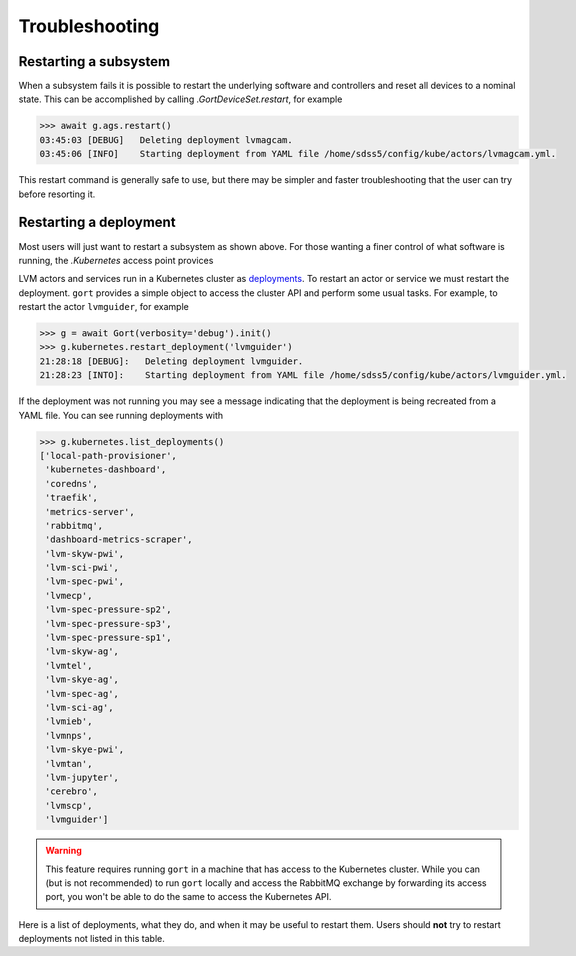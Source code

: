 Troubleshooting
===============

Restarting a subsystem
----------------------

When a subsystem fails it is possible to restart the underlying software and controllers and reset all devices to a nominal state. This can be accomplished by calling `.GortDeviceSet.restart`, for example

.. code:: python

    >>> await g.ags.restart()
    03:45:03 [DEBUG]   Deleting deployment lvmagcam.
    03:45:06 [INFO]    Starting deployment from YAML file /home/sdss5/config/kube/actors/lvmagcam.yml.

This restart command is generally safe to use, but there may be simpler and faster troubleshooting that the user can try before resorting it.

Restarting a deployment
-----------------------

Most users will just want to restart a subsystem as shown above. For those wanting a finer control of what software is running, the `.Kubernetes` access point provices

LVM actors and services run in a Kubernetes cluster as `deployments <https://kubernetes.io/docs/concepts/workloads/controllers/deployment/>`__. To restart an actor or service we must restart the deployment. ``gort`` provides a simple object to access the cluster API and perform some usual tasks. For example, to restart the actor ``lvmguider``, for example

.. code:: python

    >>> g = await Gort(verbosity='debug').init()
    >>> g.kubernetes.restart_deployment('lvmguider')
    21:28:18 [DEBUG]:   Deleting deployment lvmguider.
    21:28:23 [INTO]:    Starting deployment from YAML file /home/sdss5/config/kube/actors/lvmguider.yml.

If the deployment was not running you may see a message indicating that the deployment is being recreated from a YAML file. You can see running deployments with

.. code:: python

    >>> g.kubernetes.list_deployments()
    ['local-path-provisioner',
     'kubernetes-dashboard',
     'coredns',
     'traefik',
     'metrics-server',
     'rabbitmq',
     'dashboard-metrics-scraper',
     'lvm-skyw-pwi',
     'lvm-sci-pwi',
     'lvm-spec-pwi',
     'lvmecp',
     'lvm-spec-pressure-sp2',
     'lvm-spec-pressure-sp3',
     'lvm-spec-pressure-sp1',
     'lvm-skyw-ag',
     'lvmtel',
     'lvm-skye-ag',
     'lvm-spec-ag',
     'lvm-sci-ag',
     'lvmieb',
     'lvmnps',
     'lvm-skye-pwi',
     'lvmtan',
     'lvm-jupyter',
     'cerebro',
     'lvmscp',
     'lvmguider']

.. warning::
    This feature requires running ``gort`` in a machine that has access to the Kubernetes cluster. While you can (but is not recommended) to run ``gort`` locally and access the RabbitMQ exchange by forwarding its access port, you won't be able to do the same to access the Kubernetes API.

Here is a list of deployments, what they do, and when it may be useful to restart them. Users should **not** try to restart deployments not listed in this table.

.. csv-table::
   :file: data/deployments.csv
   :widths: 20, 35, 45
   :header-rows: 1
